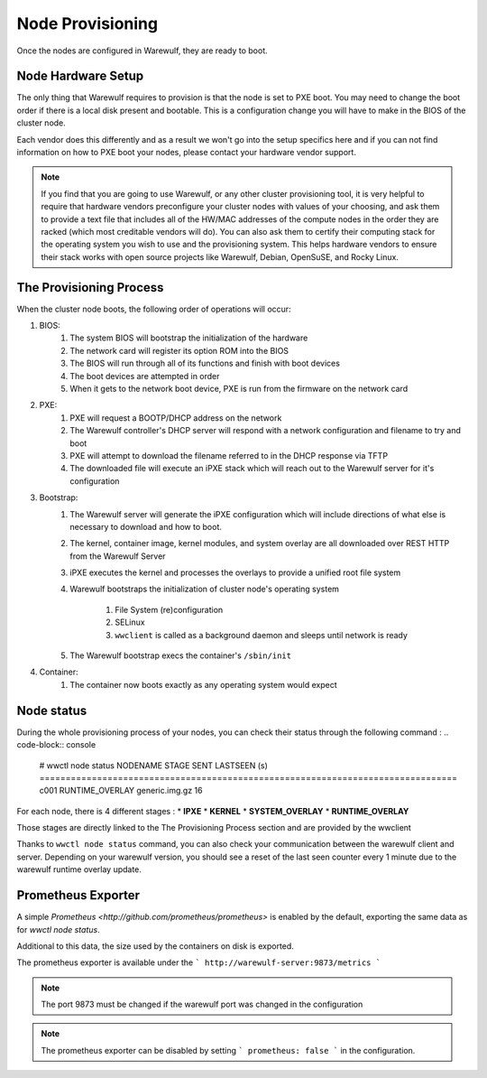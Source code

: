 =================
Node Provisioning
=================

Once the nodes are configured in Warewulf, they are ready to boot.

Node Hardware Setup
===================

The only thing that Warewulf requires to provision is that the node is
set to PXE boot. You may need to change the boot order if there is a
local disk present and bootable. This is a configuration change you
will have to make in the BIOS of the cluster node.

Each vendor does this differently and as a result we won't go into the
setup specifics here and if you can not find information on how to PXE
boot your nodes, please contact your hardware vendor support.

.. note::

   If you find that you are going to use Warewulf, or any other
   cluster provisioning tool, it is very helpful to require that
   hardware vendors preconfigure your cluster nodes with values of
   your choosing, and ask them to provide a text file that includes
   all of the HW/MAC addresses of the compute nodes in the order they
   are racked (which most creditable vendors will do). You can also
   ask them to certify their computing stack for the operating system
   you wish to use and the provisioning system. This helps hardware
   vendors to ensure their stack works with open source projects like
   Warewulf, Debian, OpenSuSE, and Rocky Linux.

The Provisioning Process
========================

When the cluster node boots, the following order of operations will
occur:

#. BIOS:
    #. The system BIOS will bootstrap the initialization of the
       hardware
    #. The network card will register its option ROM into the BIOS
    #. The BIOS will run through all of its functions and finish with
       boot devices
    #. The boot devices are attempted in order
    #. When it gets to the network boot device, PXE is run from the
       firmware on the network card
#. PXE:
    #. PXE will request a BOOTP/DHCP address on the network
    #. The Warewulf controller's DHCP server will respond with a
       network configuration and filename to try and boot
    #. PXE will attempt to download the filename referred to in the
       DHCP response via TFTP
    #. The downloaded file will execute an iPXE stack which will reach
       out to the Warewulf server for it's configuration
#. Bootstrap:
    #. The Warewulf server will generate the iPXE configuration which
       will include directions of what else is necessary to download
       and how to boot.
    #. The kernel, container image, kernel modules, and system overlay
       are all downloaded over REST HTTP from the Warewulf Server
    #. iPXE executes the kernel and processes the overlays to provide
       a unified root file system
    #. Warewulf bootstraps the initialization of cluster node's
       operating system
        #. File System (re)configuration
        #. SELinux
        #. ``wwclient`` is called as a background daemon and sleeps
           until network is ready
    #. The Warewulf bootstrap execs the container's ``/sbin/init``
#. Container:
    #. The container now boots exactly as any operating system would
       expect


Node status
===========
During the whole provisioning process of your nodes, you can check their status
through the following command :
.. code-block:: console

   # wwctl node status
   NODENAME             STAGE                SENT                      LASTSEEN (s)
   ================================================================================
   c001                 RUNTIME_OVERLAY      generic.img.gz            16        


For each node, there is 4 different stages :
* **IPXE** 
* **KERNEL**
* **SYSTEM_OVERLAY**
* **RUNTIME_OVERLAY**

Those stages are directly linked to the The Provisioning Process section and are provided
by the wwclient

Thanks to ``wwctl node status`` command, you can also check your communication between
the warewulf client and server.
Depending on your warewulf version, you should see a reset of the last seen counter every 1 minute due to the
warewulf runtime overlay update.

Prometheus Exporter
===================

A simple `Prometheus <http://github.com/prometheus/prometheus>` is enabled by the default, exporting
the same data as for `wwctl node status`.

Additional to this data, the size used by the containers on disk is exported.

The prometheus exporter is available under the
```
http://warewulf-server:9873/metrics
```

.. NOTE::
   The port 9873 must be changed if the warewulf port was changed in the configuration

.. NOTE::
   The prometheus exporter can be disabled by setting 
   ```
   prometheus: false
   ```
   in the configuration.